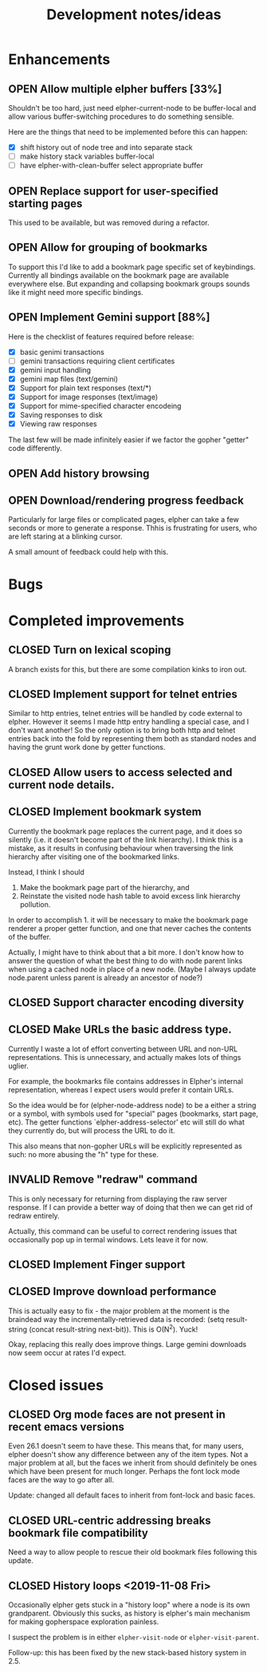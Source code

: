 #+TITLE: Development notes/ideas
#+TODO: OPEN | CLOSED INVALID

* Enhancements

** OPEN Allow multiple elpher buffers [33%]

   Shouldn't be too hard, just need elpher-current-node to be
buffer-local and allow various buffer-switching procedures to
do something sensible.

Here are the things that need to be implemented before
this can happen:
- [X] shift history out of node tree and into separate stack
- [ ] make history stack variables buffer-local
- [ ] have elpher-with-clean-buffer select appropriate buffer 

** OPEN Replace support for user-specified starting pages
This used to be available, but was removed during a refactor.

** OPEN Allow for grouping of bookmarks
To support this I'd like to add a bookmark page specific
set of keybindings.  Currently all bindings available on
the bookmark page are available everywhere else.  But
expanding and collapsing bookmark groups sounds like it
might need more specific bindings.

** OPEN Implement Gemini support [88%]
   
Here is the checklist of features required before release:
- [X] basic genimi transactions
- [ ] gemini transactions requiring client certificates
- [X] gemini input handling
- [X] gemini map files (text/gemini)
- [X] Support for plain text responses (text/*)
- [X] Support for image responses (text/image)
- [X] Support for mime-specified character encodeing
- [X] Saving responses to disk
- [X] Viewing raw responses
  
The last few will be made infinitely easier if we factor the
gopher "getter" code differently.


** OPEN Add history browsing
   
** OPEN Download/rendering progress feedback
   Particularly for large files or complicated pages, elpher can
   take a few seconds or more to generate a response.  Thhis is
   frustrating for users, who are left staring at a blinking
   cursor.

   A small amount of feedback could help with this.
   
* Bugs
  
* Completed improvements
  
** CLOSED Turn on lexical scoping

   A branch exists for this, but there are some compilation kinks
to iron out.

  
** CLOSED Implement support for telnet entries

Similar to http entries, telnet entries will be handled by code
external to elpher. However it seems I made http entry handling a
special case, and I don't want another!  So the only option is to
bring both http and telnet entries back into the fold by representing
them both as standard nodes and having the grunt work done by getter
functions.

** CLOSED Allow users to access selected and current node details.
   
** CLOSED Implement bookmark system

  Currently the bookmark page replaces the current page, and it
  does so silently (i.e. it doesn't become part of the link hierarchy).
  I think this is a mistake, as it results in confusing behaviour when
  traversing the link hierarchy after visiting one of the bookmarked links.

  Instead, I think I should
  1. Make the bookmark page part of the hierarchy, and
  2. Reinstate the visited node hash table to avoid excess link hierarchy pollution.

  In order to accomplish 1. it will be necessary to make the bookmark page renderer
  a proper getter function, and one that never caches the contents of the buffer.

  Actually, I might have to think about that a bit more.  I don't know
  how to answer the question of what the best thing to do with node
  parent links when using a cached node in place of a new node.  (Maybe
  I always update node.parent unless parent is already an ancestor of
  node?)

  
** CLOSED Support character encoding diversity

** CLOSED Make URLs the basic address type.
Currently I waste a lot of effort converting between
URL and non-URL representations.  This is unnecessary, and
actually makes lots of things uglier.

For example, the bookmarks file contains addresses in Elpher's
internal representation, whereas I expect users would prefer
it contain URLs.

So the idea would be for (elpher-node-address node) to be
a either a string or a symbol, with symbols used for "special"
pages (bookmarks, start page, etc).  The getter functions
`elpher-address-selector' etc will still do what they currently
do, but will process the URL to do it.

This also means that non-gopher URLs will be explicitly represented
as such: no more abusing the "h" type for these.

** INVALID Remove "redraw" command
This is only necessary for returning from displaying the raw
server response.  If I can provide a better way of doing that
then we can get rid of redraw entirely.

Actually, this command can be useful to correct rendering issues that
occasionally pop up in termal windows.  Lets leave it for now.

** CLOSED Implement Finger support
   
** CLOSED Improve download performance
   This is actually easy to fix - the major problem at the moment is
   the braindead way the incrementally-retrieved data is recorded:
   (setq result-string (concat result-string next-bit)).
   This is O(N^2).  Yuck!
   
   Okay, replacing this really does improve things.  Large gemini
   downloads now seem occur at rates I'd expect.

* Closed issues
  
** CLOSED Org mode faces are not present in recent emacs versions
Even 26.1 doesn't seem to have these.  This means that, for many
users, elpher doesn't show any difference between any of the
item types.  Not a major problem at all, but the faces we inherit
from should definitely be ones which have been present for much
longer.  Perhaps the font lock mode faces are the way to go after
all.

Update: changed all default faces to inherit from font-lock and basic faces.

** CLOSED URL-centric addressing breaks bookmark file compatibility
   
Need a way to allow people to rescue their old bookmark files
following this update.

** CLOSED History loops <2019-11-08 Fri>

Occasionally elpher gets stuck in a "history loop" where a
node is its own grandparent.  Obviously this sucks, as history
is elpher's main mechanism for making gopherspace exploration
painless.

I suspect the problem is in either ~elpher-visit-node~ or
~elpher-visit-parent~.

Follow-up: this has been fixed by the new stack-based history system
in 2.5.

